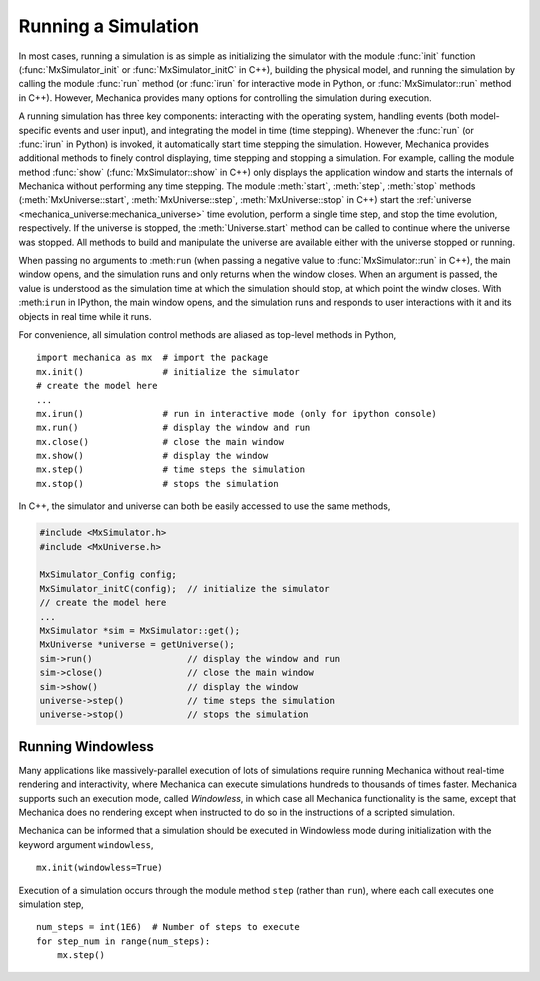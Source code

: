 .. _running_a_sim:

Running a Simulation
---------------------

In most cases, running a simulation is as simple as initializing the simulator
with the module :func:`init` function (:func:`MxSimulator_init`
or :func:`MxSimulator_initC` in C++), building the physical model, and running
the simulation by calling the module :func:`run` method (or :func:`irun` for
interactive mode in Python, or :func:`MxSimulator::run` method in C++).
However, Mechanica provides many options for controlling the simulation
during execution.

A running simulation has three key components: interacting with the operating
system, handling events (both model-specific events and user input), and integrating the
model in time (time stepping). Whenever the :func:`run` (or :func:`irun` in Python)
is invoked, it automatically start time stepping the simulation. However, Mechanica
provides additional methods to finely control displaying, time stepping and stopping
a simulation. For example, calling the module method :func:`show`
(:func:`MxSimulator::show` in C++) only displays the application window and starts the
internals of Mechanica without performing any time stepping.
The module :meth:`start`, :meth:`step`, :meth:`stop` methods
(:meth:`MxUniverse::start`, :meth:`MxUniverse::step`, :meth:`MxUniverse::stop` in C++)
start the :ref:`universe <mechanica_universe:mechanica_universe>` time evolution,
perform a single time step, and stop the time evolution, respectively.
If the universe is stopped, the :meth:`Universe.start` method can be called to continue
where the universe was stopped. All methods to build and manipulate the universe are
available either with the universe stopped or running.

When passing no arguments to :meth:``run`` (when passing a negative value to
:func:`MxSimulator::run` in C++), the main window opens, and the simulation runs and
only returns when the window closes. When an argument is passed, the value is understood
as the simulation time at which the simulation should stop, at which point the windw closes.
With :meth:``irun`` in IPython, the main window opens, and the simulation runs and
responds to user interactions with it and its objects in real time while it runs.

For convenience, all simulation control methods are aliased as top-level methods in Python, ::

    import mechanica as mx  # import the package
    mx.init()               # initialize the simulator
    # create the model here
    ...
    mx.irun()               # run in interactive mode (only for ipython console)
    mx.run()                # display the window and run
    mx.close()              # close the main window
    mx.show()               # display the window
    mx.step()               # time steps the simulation
    mx.stop()               # stops the simulation

In C++, the simulator and universe can both be easily accessed to use the same methods,

.. code-block:: cpp

    #include <MxSimulator.h>
    #include <MxUniverse.h>

    MxSimulator_Config config;
    MxSimulator_initC(config);  // initialize the simulator
    // create the model here
    ...
    MxSimulator *sim = MxSimulator::get();
    MxUniverse *universe = getUniverse();
    sim->run()                  // display the window and run
    sim->close()                // close the main window
    sim->show()                 // display the window
    universe->step()            // time steps the simulation
    universe->stop()            // stops the simulation

.. _running_a_sim_windowless:

Running Windowless
^^^^^^^^^^^^^^^^^^^

Many applications like massively-parallel execution of lots of simulations
require running Mechanica without real-time rendering and interactivity, where
Mechanica can execute simulations hundreds to thousands of times faster.
Mechanica supports such an execution mode, called `Windowless`, in which case
all Mechanica functionality is the same, except that Mechanica does no rendering
except when instructed to do so in the instructions of a scripted simulation.

Mechanica can be informed that a simulation should be executed in Windowless mode
during initialization with the keyword argument ``windowless``, ::

    mx.init(windowless=True)

Execution of a simulation occurs through the module method ``step`` (rather than
``run``), where each call executes one simulation step, ::

    num_steps = int(1E6)  # Number of steps to execute
    for step_num in range(num_steps):
        mx.step()
